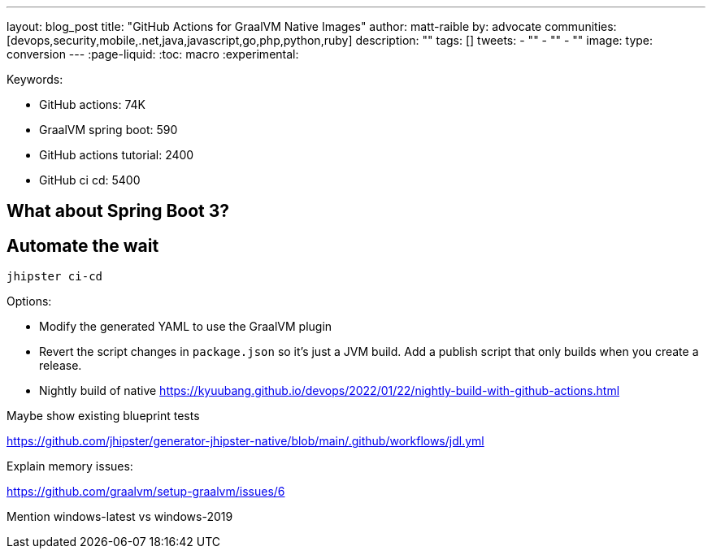 ---
layout: blog_post
title: "GitHub Actions for GraalVM Native Images"
author: matt-raible
by: advocate
communities: [devops,security,mobile,.net,java,javascript,go,php,python,ruby]
description: ""
tags: []
tweets:
- ""
- ""
- ""
image:
type: conversion
---
:page-liquid:
:toc: macro
:experimental:

Keywords:

- GitHub actions: 74K
- GraalVM spring boot: 590
- GitHub actions tutorial: 2400
- GitHub ci cd: 5400

== What about Spring Boot 3?

// an attempt, but no demo: https://www.youtube.com/watch?v=J2_-eC7Mpfk
// if demo ready, schedule!
// todo: talk to Brian to get Spring Boot 3 demo and try with GraalVM

== Automate the wait

[source,shell]
----
jhipster ci-cd
----

Options:

- Modify the generated YAML to use the GraalVM plugin
- Revert the script changes in `package.json` so it's just a JVM build. Add a publish script that only builds when you create a release.
- Nightly build of native https://kyuubang.github.io/devops/2022/01/22/nightly-build-with-github-actions.html

Maybe show existing blueprint tests

https://github.com/jhipster/generator-jhipster-native/blob/main/.github/workflows/jdl.yml

Explain memory issues:

https://github.com/graalvm/setup-graalvm/issues/6

Mention windows-latest vs windows-2019

